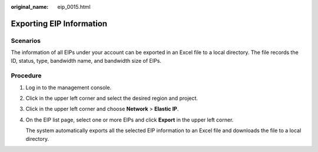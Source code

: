 :original_name: eip_0015.html

.. _eip_0015:

Exporting EIP Information
=========================

Scenarios
---------

The information of all EIPs under your account can be exported in an Excel file to a local directory. The file records the ID, status, type, bandwidth name, and bandwidth size of EIPs.

Procedure
---------

#. Log in to the management console.

#. Click |image1| in the upper left corner and select the desired region and project.

#. Click |image2| in the upper left corner and choose **Network** > **Elastic IP**.

#. On the EIP list page, select one or more EIPs and click **Export** in the upper left corner.

   The system automatically exports all the selected EIP information to an Excel file and downloads the file to a local directory.

.. |image1| image:: /_static/images/en-us_image_0141273034.png
.. |image2| image:: /_static/images/en-us_image_0000001454059512.png

